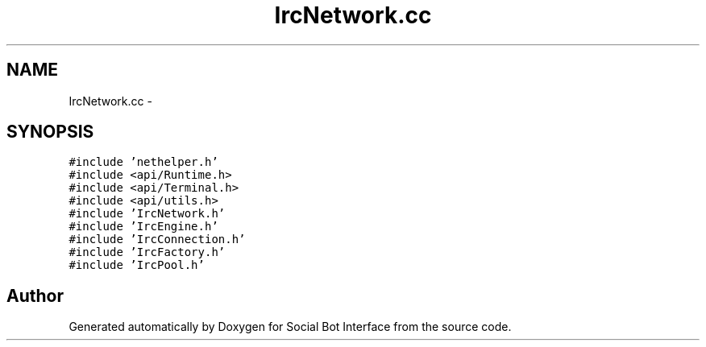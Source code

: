.TH "IrcNetwork.cc" 3 "Mon Jun 23 2014" "Version 0.1" "Social Bot Interface" \" -*- nroff -*-
.ad l
.nh
.SH NAME
IrcNetwork.cc \- 
.SH SYNOPSIS
.br
.PP
\fC#include 'nethelper\&.h'\fP
.br
\fC#include <api/Runtime\&.h>\fP
.br
\fC#include <api/Terminal\&.h>\fP
.br
\fC#include <api/utils\&.h>\fP
.br
\fC#include 'IrcNetwork\&.h'\fP
.br
\fC#include 'IrcEngine\&.h'\fP
.br
\fC#include 'IrcConnection\&.h'\fP
.br
\fC#include 'IrcFactory\&.h'\fP
.br
\fC#include 'IrcPool\&.h'\fP
.br

.SH "Author"
.PP 
Generated automatically by Doxygen for Social Bot Interface from the source code\&.
